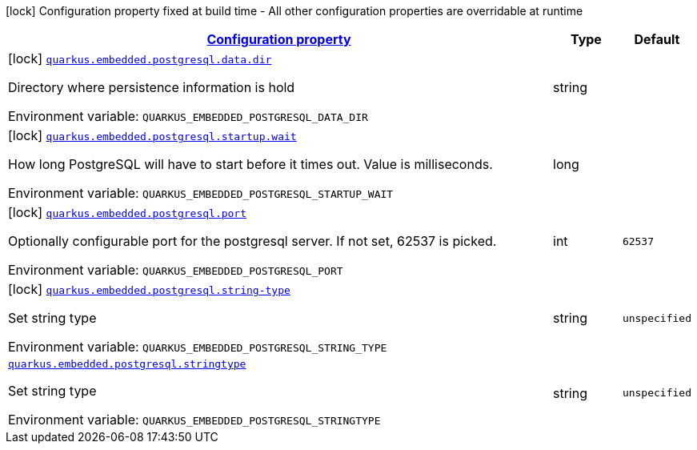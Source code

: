 
:summaryTableId: quarkus-embedded-postgresql
[.configuration-legend]
icon:lock[title=Fixed at build time] Configuration property fixed at build time - All other configuration properties are overridable at runtime
[.configuration-reference.searchable, cols="80,.^10,.^10"]
|===

h|[[quarkus-embedded-postgresql_configuration]]link:#quarkus-embedded-postgresql_configuration[Configuration property]

h|Type
h|Default

a|icon:lock[title=Fixed at build time] [[quarkus-embedded-postgresql_quarkus.embedded.postgresql.data.dir]]`link:#quarkus-embedded-postgresql_quarkus.embedded.postgresql.data.dir[quarkus.embedded.postgresql.data.dir]`


[.description]
--
Directory where persistence information is hold

ifdef::add-copy-button-to-env-var[]
Environment variable: env_var_with_copy_button:+++QUARKUS_EMBEDDED_POSTGRESQL_DATA_DIR+++[]
endif::add-copy-button-to-env-var[]
ifndef::add-copy-button-to-env-var[]
Environment variable: `+++QUARKUS_EMBEDDED_POSTGRESQL_DATA_DIR+++`
endif::add-copy-button-to-env-var[]
--|string 
|


a|icon:lock[title=Fixed at build time] [[quarkus-embedded-postgresql_quarkus.embedded.postgresql.startup.wait]]`link:#quarkus-embedded-postgresql_quarkus.embedded.postgresql.startup.wait[quarkus.embedded.postgresql.startup.wait]`


[.description]
--
How long PostgreSQL will have to start before it times out. Value is milliseconds.

ifdef::add-copy-button-to-env-var[]
Environment variable: env_var_with_copy_button:+++QUARKUS_EMBEDDED_POSTGRESQL_STARTUP_WAIT+++[]
endif::add-copy-button-to-env-var[]
ifndef::add-copy-button-to-env-var[]
Environment variable: `+++QUARKUS_EMBEDDED_POSTGRESQL_STARTUP_WAIT+++`
endif::add-copy-button-to-env-var[]
--|long 
|


a|icon:lock[title=Fixed at build time] [[quarkus-embedded-postgresql_quarkus.embedded.postgresql.port]]`link:#quarkus-embedded-postgresql_quarkus.embedded.postgresql.port[quarkus.embedded.postgresql.port]`


[.description]
--
Optionally configurable port for the postgresql server. If not set, 62537 is picked.

ifdef::add-copy-button-to-env-var[]
Environment variable: env_var_with_copy_button:+++QUARKUS_EMBEDDED_POSTGRESQL_PORT+++[]
endif::add-copy-button-to-env-var[]
ifndef::add-copy-button-to-env-var[]
Environment variable: `+++QUARKUS_EMBEDDED_POSTGRESQL_PORT+++`
endif::add-copy-button-to-env-var[]
--|int 
|`62537`


a|icon:lock[title=Fixed at build time] [[quarkus-embedded-postgresql_quarkus.embedded.postgresql.string-type]]`link:#quarkus-embedded-postgresql_quarkus.embedded.postgresql.string-type[quarkus.embedded.postgresql.string-type]`


[.description]
--
Set string type

ifdef::add-copy-button-to-env-var[]
Environment variable: env_var_with_copy_button:+++QUARKUS_EMBEDDED_POSTGRESQL_STRING_TYPE+++[]
endif::add-copy-button-to-env-var[]
ifndef::add-copy-button-to-env-var[]
Environment variable: `+++QUARKUS_EMBEDDED_POSTGRESQL_STRING_TYPE+++`
endif::add-copy-button-to-env-var[]
--|string 
|`unspecified`


a| [[quarkus-embedded-postgresql_quarkus.embedded.postgresql.stringtype]]`link:#quarkus-embedded-postgresql_quarkus.embedded.postgresql.stringtype[quarkus.embedded.postgresql.stringtype]`


[.description]
--
Set string type

ifdef::add-copy-button-to-env-var[]
Environment variable: env_var_with_copy_button:+++QUARKUS_EMBEDDED_POSTGRESQL_STRINGTYPE+++[]
endif::add-copy-button-to-env-var[]
ifndef::add-copy-button-to-env-var[]
Environment variable: `+++QUARKUS_EMBEDDED_POSTGRESQL_STRINGTYPE+++`
endif::add-copy-button-to-env-var[]
--|string 
|`unspecified`

|===